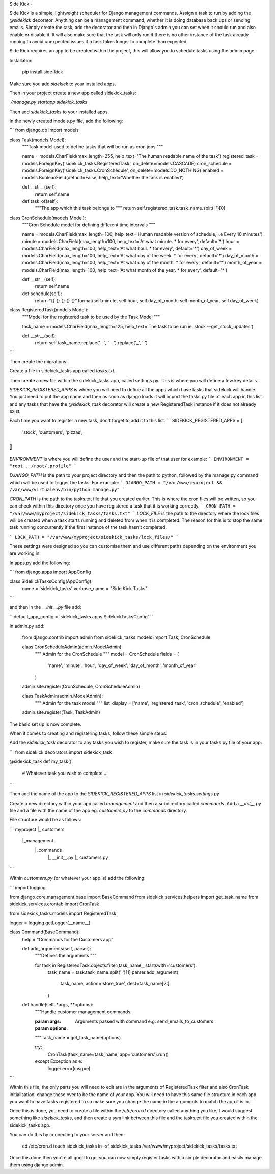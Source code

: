 
Side Kick
-

Side Kick is a simple, lightweight scheduler for Django management commands. Assign a task to run by adding the 
`@sidekick` decorator. Anything can be a management command, whether it is doing database back ups or sending emails. 
Simply create the task, add the decorator and then in Django's admin you can set when it should run and also enable or 
disable it. It will also make sure that the task will only run if there is no other instance of the task already running
to avoid unexpected issues if a task takes longer to complete than expected.


Side Kick requires an app to be created within the project, this will allow you to schedule tasks using
the admin page.

Installation

    pip install side-kick

Make sure you add `sidekick` to your installed apps.

Then in your project create a new app called sidekick_tasks:

`./manage.py startapp sidekick_tasks`

Then add `sidekick_tasks` to your installed apps.

In the newly created models.py file, add the following:

```
from django.db import models


class Task(models.Model):
    """Task model used to define tasks that will be run as cron jobs """

    name = models.CharField(max_length=255, help_text='The human readable name of the task')
    registered_task = models.ForeignKey('sidekick_tasks.RegisteredTask', on_delete=models.CASCADE)
    cron_schedule = models.ForeignKey('sidekick_tasks.CronSchedule', on_delete=models.DO_NOTHING)
    enabled = models.BooleanField(default=False, help_text='Whether the task is enabled')

    def __str__(self):
        return self.name

    def task_of(self):
        """The app which this task belongs to """
        return self.registered_task.task_name.split(' ')[0]


class CronSchedule(models.Model):
    """Cron Schedule model for defining different time intervals """

    name = models.CharField(max_length=100, help_text='Human readable version of schedule, i.e Every 10 minutes')
    minute = models.CharField(max_length=100, help_text='At what minute. * for every', default='*')
    hour = models.CharField(max_length=100, help_text='At what hour. * for every', default='*')
    day_of_week = models.CharField(max_length=100, help_text='At what day of the week. * for every', default='*')
    day_of_month = models.CharField(max_length=100, help_text='At what day of the month. * for every', default='*')
    month_of_year = models.CharField(max_length=100, help_text='At what month of the year. * for every', default='*')

    def __str__(self):
        return self.name

    def schedule(self):
        return "{} {} {} {} {}".format(self.minute, self.hour, self.day_of_month, self.month_of_year, self.day_of_week)


class RegisteredTask(models.Model):
    """Model for the registered task to be used by the Task Model """

    task_name = models.CharField(max_length=125, help_text='The task to be run ie. stock --get_stock_updates')

    def __str__(self):
        return self.task_name.replace('--', ' - ').replace('_', ' ')


```

Then create the migrations.

Create a file in sidekick_tasks app called `tasks.txt`.

Then create a new file within the sidekick_tasks app, called settings.py. This is where you will define a few key details.

`SIDEKICK_REGISTERED_APPS` is where you will need to define all the apps which have tasks that sidekick will handle.
You just need to put the app name and then as soon as django loads it will import the tasks.py file of each app in
this list and any tasks that have the `@sidekick_task` decorator will create a new RegisteredTask instance if it does 
not already exist.

Each time you want to register a new task, don't forget to add it to this list.
```
SIDEKICK_REGISTERED_APPS = [
    'stock',
    'customers',
    'pizzas',
]
```

`ENVIRONMENT` is where you will define the user and the start-up file of that user for example:
```
ENVIRONMENT = "root . /root/.profile"
```

`DJANGO_PATH` is the path to your project directory and then the path to python, followed by the manage.py command
which will be used to trigger the tasks. For example:
```
DJANGO_PATH = "/var/www/myproject && /var/www/virtualenv/bin/python manage.py"
```

`CRON_PATH` is the path to the tasks.txt file that you created earlier. This is where the cron files will be written, 
so you can check within this directory once you have registered a task that it is working correctly.
```
CRON_PATH = "/var/www/myproject/sidekick_tasks/tasks.txt"
```
`LOCK_FILE` is the path to the directory where the lock files will be created when a task starts running and deleted 
from when it is completed. The reason for this is to stop the same task running concurrently if the first instance of 
the task hasn't completed.

```
LOCK_PATH = "/var/www/myproject/sidekick_tasks/lock_files/"
```

These settings were designed so you can customise them and use different paths depending on the environment you are
working in.

In apps.py add the following:

```
from django.apps import AppConfig


class SidekickTasksConfig(AppConfig):
    name = 'sidekick_tasks'
    verbose_name = "Side Kick Tasks"
```

and then in the `__init__.py` file add:

``
default_app_config = 'sidekick_tasks.apps.SidekickTasksConfig'
``

In admin.py add:


    from django.contrib import admin
    from sidekick_tasks.models import Task, CronSchedule


    class CronScheduleAdmin(admin.ModelAdmin):
        """
        Admin for the CronSchedule
        """
        model = CronSchedule
        fields = (
            'name',
            'minute',
            'hour',
            'day_of_week',
            'day_of_month',
            'month_of_year'
        )


    admin.site.register(CronSchedule, CronScheduleAdmin)


    class TaskAdmin(admin.ModelAdmin):
        """
        Admin for the task model
        """
        list_display = ['name', 'registered_task', 'cron_schedule', 'enabled']


    admin.site.register(Task, TaskAdmin)

The basic set up is now complete.

When it comes to creating and registering tasks, follow these simple steps:

Add the `sidekick_task` decorator to any tasks you wish to register, make sure the task is in your tasks.py file of your 
app:

```
from sidekick.decorators import sidekick_task

@sidekick_task
def my_task():    
    # Whatever task you wish to complete
    ...

```

Then add the name of the app to the `SIDEKICK_REGISTERED_APPS` list in `sidekick_tasks.settings.py`

Create a new directory within your app called `management` and then a subdirectory called `commands`. Add a 
`__init__.py` file and a file with the name of the app eg. `customers.py` to the `commands` directory.

File structure would be as follows:

```
myproject
|_ customers 
   |_management
     |_commands
        |_ __init__.py
        |_ customers.py
```

Within `customers.py` (or whatever your app is) add the following:

```
import logging

from django.core.management.base import BaseCommand
from sidekick.services.helpers import get_task_name
from sidekick.services.crontab import CronTask

from sidekick_tasks.models import RegisteredTask

logger = logging.getLogger(__name__)


class Command(BaseCommand):
    help = "Commands for the Customers app"

    def add_arguments(self, parser):
        """Defines the arguments """

        for task in RegisteredTask.objects.filter(task_name__startswith='customers'):
            task_name = task.task_name.split(' ')[1]
            parser.add_argument(
                task_name,
                action='store_true',
                dest=task_name[2:]
            )

    def handle(self, *args, **options):
        """Handle customer management commands.

        :param args:
        :param options: Arguments passed with command e.g. send_emails_to_customers
        """
        task_name = get_task_name(options)

        try:
            CronTask(task_name=task_name, app='customers').run()
        except Exception as e:
            logger.error(msg=e)

```

Within this file, the only parts you will need to edit are in the arguments of RegisteredTask filter and also
CronTask initialisation, change these over to be the name of your app. You will need to have this same file structure 
in each app you want to have tasks registered to so make sure you change the name in the arguments to match the app it 
is in.

Once this is done, you need to create a file within the `/etc/cron.d` directory called anything you like, I would 
suggest something like `sidekick_tasks`, and then create a sym link between this file and the tasks.txt file you 
created within the sidekick_tasks app.

You can do this by connecting to your server and then:

    cd /etc/cron.d
    touch sidekick_tasks
    ln -sf sidekick_tasks /var/www/myproject/sidekick_tasks/tasks.txt

Once this done then you're all good to go, you can now simply register tasks with a simple decorator and easily manage 
them using django admin.



